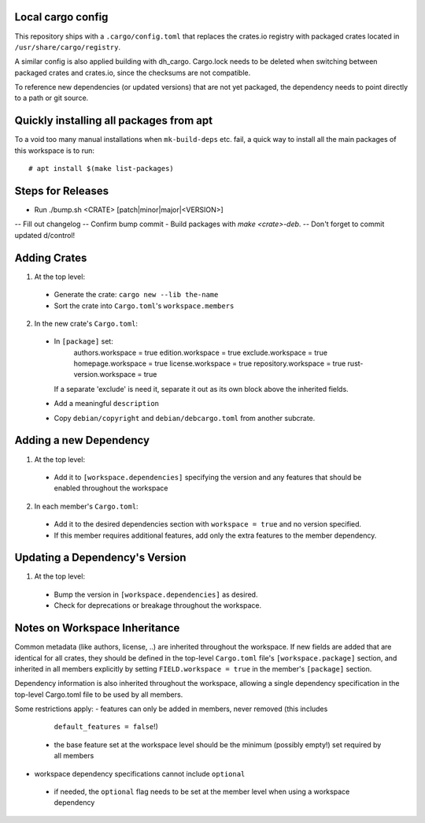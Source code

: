Local cargo config
==================

This repository ships with a ``.cargo/config.toml`` that replaces the crates.io
registry with packaged crates located in ``/usr/share/cargo/registry``.

A similar config is also applied building with dh_cargo. Cargo.lock needs to be
deleted when switching between packaged crates and crates.io, since the
checksums are not compatible.

To reference new dependencies (or updated versions) that are not yet packaged,
the dependency needs to point directly to a path or git source.

Quickly installing all packages from apt
========================================

To a void too many manual installations when ``mk-build-deps`` etc. fail, a
quick way to install all the main packages of this workspace is to run:

::

    # apt install $(make list-packages)

Steps for Releases
==================

- Run ./bump.sh <CRATE> [patch|minor|major|<VERSION>]
-- Fill out changelog
-- Confirm bump commit
- Build packages with `make <crate>-deb`.
-- Don't forget to commit updated d/control!

Adding Crates
=============

1) At the top level:
  - Generate the crate: ``cargo new --lib the-name``
  - Sort the crate into ``Cargo.toml``'s ``workspace.members``

2) In the new crate's ``Cargo.toml``:
  - In ``[package]`` set:
      authors.workspace = true
      edition.workspace = true
      exclude.workspace = true
      homepage.workspace = true
      license.workspace = true
      repository.workspace = true
      rust-version.workspace = true
    If a separate 'exclude' is need it, separate it out as its own block  above
    the inherited fields.
  - Add a meaningful ``description``
  - Copy ``debian/copyright`` and ``debian/debcargo.toml`` from another subcrate.

Adding a new Dependency
=======================

1) At the top level:
  - Add it to ``[workspace.dependencies]`` specifying the version and any
    features that should be enabled throughout the workspace

2) In each member's ``Cargo.toml``:
  - Add it to the desired dependencies section with ``workspace = true`` and no
    version specified.
  - If this member requires additional features, add only the extra features to
    the member dependency.

Updating a Dependency's Version
===============================

1) At the top level:
  - Bump the version in ``[workspace.dependencies]`` as desired.
  - Check for deprecations or breakage throughout the workspace.

Notes on Workspace Inheritance
==============================

Common metadata (like authors, license, ..) are inherited throughout the
workspace. If new fields are added that are identical for all crates, they
should be defined in the top-level ``Cargo.toml`` file's
``[workspace.package]`` section, and inherited in all members explicitly by
setting ``FIELD.workspace = true`` in the member's ``[package]`` section.

Dependency information is also inherited throughout the workspace, allowing a
single dependency specification in the top-level Cargo.toml file to be used by
all members.

Some restrictions apply:
- features can only be added in members, never removed (this includes
  ``default_features = false``!)
 - the base feature set at the workspace level should be the minimum (possibly
   empty!) set required by all members
- workspace dependency specifications cannot include ``optional``
 - if needed, the ``optional`` flag needs to be set at the member level when
   using a workspace dependency
